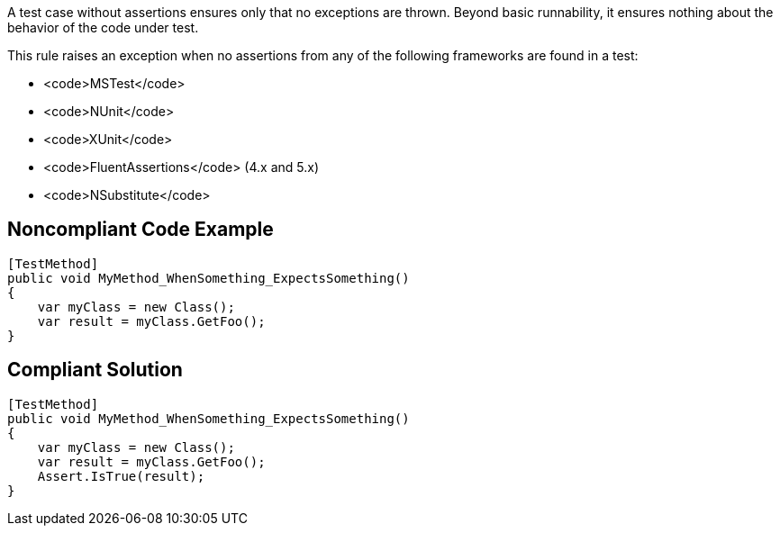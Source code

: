 A test case without assertions ensures only that no exceptions are thrown. Beyond basic runnability, it ensures nothing about the behavior of the code under test.

This rule raises an exception when no assertions from any of the following frameworks are found in a test:

* <code>MSTest</code>
*  <code>NUnit</code>
* <code>XUnit</code>
* <code>FluentAssertions</code> (4.x and 5.x)
* <code>NSubstitute</code>

== Noncompliant Code Example

----
[TestMethod]
public void MyMethod_WhenSomething_ExpectsSomething()
{
    var myClass = new Class();
    var result = myClass.GetFoo();
}
----

== Compliant Solution

----
[TestMethod]
public void MyMethod_WhenSomething_ExpectsSomething()
{
    var myClass = new Class();
    var result = myClass.GetFoo();
    Assert.IsTrue(result);
}
----

